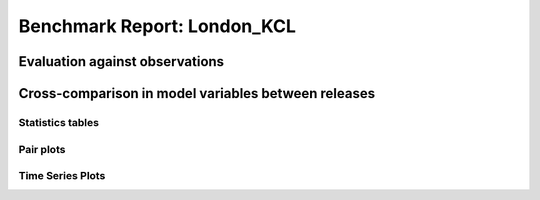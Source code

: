 
Benchmark Report: London_KCL
============================

Evaluation against observations
-------------------------------


.. image:: output_4_0.png
   :target: output_4_0.png
   :alt: png



.. image:: output_4_1.png
   :target: output_4_1.png
   :alt: png



.. image:: output_4_2.png
   :target: output_4_2.png
   :alt: png



.. image:: output_4_3.png
   :target: output_4_3.png
   :alt: png


Cross-comparison in model variables between releases
----------------------------------------------------

Statistics tables
^^^^^^^^^^^^^^^^^


.. raw:: html

   <div>
   <style scoped>
       .dataframe tbody tr th:only-of-type {
           vertical-align: middle;
       }

       .dataframe tbody tr th {
           vertical-align: top;
       }

       .dataframe thead th {
           text-align: right;
       }
   </style>
   <table border="1" class="dataframe">
     <thead>
       <tr style="text-align: right;">
         <th></th>
         <th></th>
         <th>max</th>
         <th>mean</th>
         <th>min</th>
         <th>std</th>
       </tr>
       <tr>
         <th>var</th>
         <th>cfg</th>
         <th></th>
         <th></th>
         <th></th>
         <th></th>
       </tr>
     </thead>
     <tbody>
       <tr>
         <th rowspan="4" valign="top">AddWater</th>
         <th>v2016a</th>
         <td>0.000000</td>
         <td>0.000000</td>
         <td>0.000000</td>
         <td>0.000000e+00</td>
       </tr>
       <tr>
         <th>v2018a</th>
         <td>0.000000</td>
         <td>0.000000</td>
         <td>0.000000</td>
         <td>0.000000e+00</td>
       </tr>
       <tr>
         <th>v2018b</th>
         <td>0.000000</td>
         <td>0.000000</td>
         <td>0.000000</td>
         <td>0.000000e+00</td>
       </tr>
       <tr>
         <th>v2018c</th>
         <td>0.000000</td>
         <td>0.000000</td>
         <td>0.000000</td>
         <td>0.000000e+00</td>
       </tr>
       <tr>
         <th rowspan="4" valign="top">Drainage</th>
         <th>v2016a</th>
         <td>8.501017</td>
         <td>0.054647</td>
         <td>0.000000</td>
         <td>3.316016e-01</td>
       </tr>
       <tr>
         <th>v2018a</th>
         <td>8.495348</td>
         <td>0.054460</td>
         <td>0.000000</td>
         <td>3.309421e-01</td>
       </tr>
       <tr>
         <th>v2018b</th>
         <td>8.507807</td>
         <td>0.054613</td>
         <td>0.000000</td>
         <td>3.317907e-01</td>
       </tr>
       <tr>
         <th>v2018c</th>
         <td>8.507812</td>
         <td>0.054635</td>
         <td>0.000000</td>
         <td>3.318016e-01</td>
       </tr>
       <tr>
         <th rowspan="4" valign="top">Evap</th>
         <th>v2016a</th>
         <td>0.310252</td>
         <td>0.042685</td>
         <td>0.003105</td>
         <td>3.671530e-02</td>
       </tr>
       <tr>
         <th>v2018a</th>
         <td>0.335107</td>
         <td>0.045826</td>
         <td>0.003033</td>
         <td>4.233232e-02</td>
       </tr>
       <tr>
         <th>v2018b</th>
         <td>0.293917</td>
         <td>0.037686</td>
         <td>0.003367</td>
         <td>3.060314e-02</td>
       </tr>
       <tr>
         <th>v2018c</th>
         <td>0.293910</td>
         <td>0.037648</td>
         <td>0.003367</td>
         <td>3.067651e-02</td>
       </tr>
       <tr>
         <th rowspan="4" valign="top">Fcld</th>
         <th>v2016a</th>
         <td>0.772020</td>
         <td>0.436974</td>
         <td>0.100150</td>
         <td>1.294624e-01</td>
       </tr>
       <tr>
         <th>v2018a</th>
         <td>0.772000</td>
         <td>0.436975</td>
         <td>0.100200</td>
         <td>1.294629e-01</td>
       </tr>
       <tr>
         <th>v2018b</th>
         <td>0.772000</td>
         <td>0.436975</td>
         <td>0.100200</td>
         <td>1.294629e-01</td>
       </tr>
       <tr>
         <th>v2018c</th>
         <td>0.772000</td>
         <td>0.436975</td>
         <td>0.100200</td>
         <td>1.294629e-01</td>
       </tr>
       <tr>
         <th rowspan="4" valign="top">FlowCh</th>
         <th>v2016a</th>
         <td>0.000000</td>
         <td>0.000000</td>
         <td>0.000000</td>
         <td>0.000000e+00</td>
       </tr>
       <tr>
         <th>v2018a</th>
         <td>0.000000</td>
         <td>0.000000</td>
         <td>0.000000</td>
         <td>0.000000e+00</td>
       </tr>
       <tr>
         <th>v2018b</th>
         <td>0.000000</td>
         <td>0.000000</td>
         <td>0.000000</td>
         <td>0.000000e+00</td>
       </tr>
       <tr>
         <th>v2018c</th>
         <td>0.000000</td>
         <td>0.000000</td>
         <td>0.000000</td>
         <td>0.000000e+00</td>
       </tr>
       <tr>
         <th rowspan="4" valign="top">Irr</th>
         <th>v2016a</th>
         <td>0.000000</td>
         <td>0.000000</td>
         <td>0.000000</td>
         <td>0.000000e+00</td>
       </tr>
       <tr>
         <th>v2018a</th>
         <td>0.000000</td>
         <td>0.000000</td>
         <td>0.000000</td>
         <td>0.000000e+00</td>
       </tr>
       <tr>
         <th>v2018b</th>
         <td>0.000000</td>
         <td>0.000000</td>
         <td>0.000000</td>
         <td>0.000000e+00</td>
       </tr>
       <tr>
         <th>v2018c</th>
         <td>0.000000</td>
         <td>0.000000</td>
         <td>0.000000</td>
         <td>0.000000e+00</td>
       </tr>
       <tr>
         <th rowspan="4" valign="top">Kdown</th>
         <th>v2016a</th>
         <td>892.077500</td>
         <td>118.373476</td>
         <td>0.000000</td>
         <td>1.902165e+02</td>
       </tr>
       <tr>
         <th>v2018a</th>
         <td>892.077500</td>
         <td>118.373477</td>
         <td>0.000000</td>
         <td>1.902165e+02</td>
       </tr>
       <tr>
         <th>v2018b</th>
         <td>892.077500</td>
         <td>118.373476</td>
         <td>0.000000</td>
         <td>1.902165e+02</td>
       </tr>
       <tr>
         <th>v2018c</th>
         <td>892.077500</td>
         <td>118.373476</td>
         <td>0.000000</td>
         <td>1.902165e+02</td>
       </tr>
       <tr>
         <th rowspan="4" valign="top">Kup</th>
         <th>v2016a</th>
         <td>100.358700</td>
         <td>13.261940</td>
         <td>0.000000</td>
         <td>2.134083e+01</td>
       </tr>
       <tr>
         <th>v2018a</th>
         <td>100.358700</td>
         <td>13.261944</td>
         <td>0.000000</td>
         <td>2.134084e+01</td>
       </tr>
       <tr>
         <th>v2018b</th>
         <td>100.358700</td>
         <td>13.249102</td>
         <td>0.000000</td>
         <td>2.129369e+01</td>
       </tr>
       <tr>
         <th>v2018c</th>
         <td>100.358700</td>
         <td>13.258728</td>
         <td>0.000000</td>
         <td>2.133559e+01</td>
       </tr>
       <tr>
         <th rowspan="4" valign="top">LAI</th>
         <th>v2016a</th>
         <td>0.287000</td>
         <td>0.190337</td>
         <td>0.068000</td>
         <td>9.912943e-02</td>
       </tr>
       <tr>
         <th>v2018a</th>
         <td>0.287000</td>
         <td>0.190341</td>
         <td>0.068000</td>
         <td>9.912761e-02</td>
       </tr>
       <tr>
         <th>v2018b</th>
         <td>0.287000</td>
         <td>0.212541</td>
         <td>0.068000</td>
         <td>9.978690e-02</td>
       </tr>
       <tr>
         <th>v2018c</th>
         <td>0.287000</td>
         <td>0.187527</td>
         <td>0.068000</td>
         <td>1.014369e-01</td>
       </tr>
       <tr>
         <th rowspan="4" valign="top">Ldown</th>
         <th>v2016a</th>
         <td>398.052200</td>
         <td>321.835410</td>
         <td>251.223800</td>
         <td>2.676671e+01</td>
       </tr>
       <tr>
         <th>v2018a</th>
         <td>398.047800</td>
         <td>321.835373</td>
         <td>251.235500</td>
         <td>2.676664e+01</td>
       </tr>
       <tr>
         <th>v2018b</th>
         <td>398.047800</td>
         <td>321.835373</td>
         <td>251.235500</td>
         <td>2.676664e+01</td>
       </tr>
       <tr>
         <th>v2018c</th>
         <td>398.047800</td>
         <td>321.835373</td>
         <td>251.235500</td>
         <td>2.676664e+01</td>
       </tr>
       <tr>
         <th rowspan="4" valign="top">Lup</th>
         <th>v2016a</th>
         <td>523.644100</td>
         <td>375.532610</td>
         <td>300.498800</td>
         <td>3.421646e+01</td>
       </tr>
       <tr>
         <th>v2018a</th>
         <td>523.644200</td>
         <td>375.532577</td>
         <td>300.498900</td>
         <td>3.421642e+01</td>
       </tr>
       <tr>
         <th>v2018b</th>
         <td>523.644200</td>
         <td>375.533605</td>
         <td>300.498900</td>
         <td>3.421906e+01</td>
       </tr>
       <tr>
         <th>v2018c</th>
         <td>523.644200</td>
         <td>375.532834</td>
         <td>300.498900</td>
         <td>3.421663e+01</td>
       </tr>
       <tr>
         <th rowspan="4" valign="top">NWtrState</th>
         <th>v2016a</th>
         <td>1.337728</td>
         <td>0.047748</td>
         <td>0.000000</td>
         <td>1.267080e-01</td>
       </tr>
       <tr>
         <th>v2018a</th>
         <td>1.337439</td>
         <td>0.047378</td>
         <td>0.000000</td>
         <td>1.265432e-01</td>
       </tr>
       <tr>
         <th>v2018b</th>
         <td>1.337725</td>
         <td>0.047136</td>
         <td>0.000000</td>
         <td>1.266797e-01</td>
       </tr>
       <tr>
         <th>v2018c</th>
         <td>1.337725</td>
         <td>0.047436</td>
         <td>0.000000</td>
         <td>1.266766e-01</td>
       </tr>
       <tr>
         <th rowspan="4" valign="top">QE</th>
         <th>v2016a</th>
         <td>213.629700</td>
         <td>29.374706</td>
         <td>2.153800</td>
         <td>2.521102e+01</td>
       </tr>
       <tr>
         <th>v2018a</th>
         <td>230.742500</td>
         <td>31.533535</td>
         <td>2.095500</td>
         <td>2.906486e+01</td>
       </tr>
       <tr>
         <th>v2018b</th>
         <td>202.380500</td>
         <td>25.939041</td>
         <td>2.325800</td>
         <td>2.101637e+01</td>
       </tr>
       <tr>
         <th>v2018c</th>
         <td>202.375700</td>
         <td>30.509128</td>
         <td>2.396100</td>
         <td>2.640402e+01</td>
       </tr>
       <tr>
         <th rowspan="4" valign="top">QElumps</th>
         <th>v2016a</th>
         <td>105.104000</td>
         <td>23.853942</td>
         <td>3.694600</td>
         <td>1.839369e+01</td>
       </tr>
       <tr>
         <th>v2018a</th>
         <td>98.390900</td>
         <td>23.853997</td>
         <td>3.710800</td>
         <td>1.755553e+01</td>
       </tr>
       <tr>
         <th>v2018b</th>
         <td>77.546900</td>
         <td>22.511059</td>
         <td>4.350200</td>
         <td>1.353965e+01</td>
       </tr>
       <tr>
         <th>v2018c</th>
         <td>77.546900</td>
         <td>22.185538</td>
         <td>4.350200</td>
         <td>1.405238e+01</td>
       </tr>
       <tr>
         <th rowspan="4" valign="top">QF</th>
         <th>v2016a</th>
         <td>154.770400</td>
         <td>85.445202</td>
         <td>31.148900</td>
         <td>3.280201e+01</td>
       </tr>
       <tr>
         <th>v2018a</th>
         <td>154.907900</td>
         <td>85.484806</td>
         <td>31.148900</td>
         <td>3.282163e+01</td>
       </tr>
       <tr>
         <th>v2018b</th>
         <td>154.907900</td>
         <td>85.431486</td>
         <td>31.148900</td>
         <td>3.281570e+01</td>
       </tr>
       <tr>
         <th>v2018c</th>
         <td>154.907900</td>
         <td>85.431486</td>
         <td>31.148900</td>
         <td>3.281570e+01</td>
       </tr>
       <tr>
         <th rowspan="4" valign="top">QH</th>
         <th>v2016a</th>
         <td>334.263400</td>
         <td>91.785094</td>
         <td>-34.801500</td>
         <td>6.800646e+01</td>
       </tr>
       <tr>
         <th>v2018a</th>
         <td>315.446000</td>
         <td>89.804430</td>
         <td>-34.451500</td>
         <td>6.041283e+01</td>
       </tr>
       <tr>
         <th>v2018b</th>
         <td>270.021000</td>
         <td>87.808441</td>
         <td>-32.534600</td>
         <td>5.305948e+01</td>
       </tr>
       <tr>
         <th>v2018c</th>
         <td>251.620500</td>
         <td>83.235395</td>
         <td>-32.585800</td>
         <td>4.701203e+01</td>
       </tr>
       <tr>
         <th rowspan="4" valign="top">QHlumps</th>
         <th>v2016a</th>
         <td>334.031500</td>
         <td>97.305857</td>
         <td>2.689400</td>
         <td>6.933853e+01</td>
       </tr>
       <tr>
         <th>v2018a</th>
         <td>314.312300</td>
         <td>97.483968</td>
         <td>3.147200</td>
         <td>6.562395e+01</td>
       </tr>
       <tr>
         <th>v2018b</th>
         <td>267.928700</td>
         <td>91.236424</td>
         <td>8.822600</td>
         <td>5.249015e+01</td>
       </tr>
       <tr>
         <th>v2018c</th>
         <td>258.161400</td>
         <td>91.558984</td>
         <td>8.822600</td>
         <td>5.195475e+01</td>
       </tr>
       <tr>
         <th rowspan="4" valign="top">QN</th>
         <th>v2016a</th>
         <td>655.850700</td>
         <td>51.414336</td>
         <td>-80.537200</td>
         <td>1.489004e+02</td>
       </tr>
       <tr>
         <th>v2018a</th>
         <td>655.850900</td>
         <td>51.414329</td>
         <td>-80.535800</td>
         <td>1.489004e+02</td>
       </tr>
       <tr>
         <th>v2018b</th>
         <td>655.850900</td>
         <td>51.426143</td>
         <td>-80.535800</td>
         <td>1.489432e+02</td>
       </tr>
       <tr>
         <th>v2018c</th>
         <td>655.850900</td>
         <td>51.417287</td>
         <td>-80.535800</td>
         <td>1.489052e+02</td>
       </tr>
       <tr>
         <th rowspan="4" valign="top">QS</th>
         <th>v2016a</th>
         <td>370.667800</td>
         <td>15.699738</td>
         <td>-83.242000</td>
         <td>8.804105e+01</td>
       </tr>
       <tr>
         <th>v2018a</th>
         <td>391.330400</td>
         <td>15.561169</td>
         <td>-108.807100</td>
         <td>9.283146e+01</td>
       </tr>
       <tr>
         <th>v2018b</th>
         <td>451.620700</td>
         <td>23.110146</td>
         <td>-89.349600</td>
         <td>1.065111e+02</td>
       </tr>
       <tr>
         <th>v2018c</th>
         <td>451.620700</td>
         <td>23.104251</td>
         <td>-89.349600</td>
         <td>1.064858e+02</td>
       </tr>
       <tr>
         <th rowspan="4" valign="top">RA</th>
         <th>v2016a</th>
         <td>142.355110</td>
         <td>57.421662</td>
         <td>23.166670</td>
         <td>1.060954e+01</td>
       </tr>
       <tr>
         <th>v2018a</th>
         <td>120.946100</td>
         <td>57.197239</td>
         <td>30.698500</td>
         <td>1.034590e+01</td>
       </tr>
       <tr>
         <th>v2018b</th>
         <td>97.686900</td>
         <td>57.012238</td>
         <td>33.281900</td>
         <td>9.102892e+00</td>
       </tr>
       <tr>
         <th>v2018c</th>
         <td>97.733000</td>
         <td>56.962344</td>
         <td>33.304700</td>
         <td>9.063438e+00</td>
       </tr>
       <tr>
         <th rowspan="4" valign="top">RO</th>
         <th>v2016a</th>
         <td>9.948716</td>
         <td>0.042922</td>
         <td>0.000000</td>
         <td>2.707721e-01</td>
       </tr>
       <tr>
         <th>v2018a</th>
         <td>9.943747</td>
         <td>0.042692</td>
         <td>0.000000</td>
         <td>2.701111e-01</td>
       </tr>
       <tr>
         <th>v2018b</th>
         <td>9.953915</td>
         <td>0.042812</td>
         <td>0.000000</td>
         <td>2.707463e-01</td>
       </tr>
       <tr>
         <th>v2018c</th>
         <td>9.953920</td>
         <td>0.042824</td>
         <td>0.000000</td>
         <td>2.707483e-01</td>
       </tr>
       <tr>
         <th rowspan="4" valign="top">ROImp</th>
         <th>v2016a</th>
         <td>0.000000</td>
         <td>0.000000</td>
         <td>0.000000</td>
         <td>0.000000e+00</td>
       </tr>
       <tr>
         <th>v2018a</th>
         <td>0.000000</td>
         <td>0.000000</td>
         <td>0.000000</td>
         <td>0.000000e+00</td>
       </tr>
       <tr>
         <th>v2018b</th>
         <td>0.000000</td>
         <td>0.000000</td>
         <td>0.000000</td>
         <td>0.000000e+00</td>
       </tr>
       <tr>
         <th>v2018c</th>
         <td>0.000000</td>
         <td>0.000000</td>
         <td>0.000000</td>
         <td>0.000000e+00</td>
       </tr>
       <tr>
         <th rowspan="4" valign="top">ROPipe</th>
         <th>v2016a</th>
         <td>9.948716</td>
         <td>0.042922</td>
         <td>0.000000</td>
         <td>2.707721e-01</td>
       </tr>
       <tr>
         <th>v2018a</th>
         <td>9.943747</td>
         <td>0.042692</td>
         <td>0.000000</td>
         <td>2.701111e-01</td>
       </tr>
       <tr>
         <th>v2018b</th>
         <td>9.953915</td>
         <td>0.042812</td>
         <td>0.000000</td>
         <td>2.707463e-01</td>
       </tr>
       <tr>
         <th>v2018c</th>
         <td>9.953920</td>
         <td>0.042824</td>
         <td>0.000000</td>
         <td>2.707483e-01</td>
       </tr>
       <tr>
         <th rowspan="4" valign="top">ROSoil</th>
         <th>v2016a</th>
         <td>0.000000</td>
         <td>0.000000</td>
         <td>0.000000</td>
         <td>0.000000e+00</td>
       </tr>
       <tr>
         <th>v2018a</th>
         <td>0.000000</td>
         <td>0.000000</td>
         <td>0.000000</td>
         <td>0.000000e+00</td>
       </tr>
       <tr>
         <th>v2018b</th>
         <td>0.000000</td>
         <td>0.000000</td>
         <td>0.000000</td>
         <td>0.000000e+00</td>
       </tr>
       <tr>
         <th>v2018c</th>
         <td>0.000000</td>
         <td>0.000000</td>
         <td>0.000000</td>
         <td>0.000000e+00</td>
       </tr>
       <tr>
         <th rowspan="4" valign="top">ROVeg</th>
         <th>v2016a</th>
         <td>0.000000</td>
         <td>0.000000</td>
         <td>0.000000</td>
         <td>0.000000e+00</td>
       </tr>
       <tr>
         <th>v2018a</th>
         <td>0.000000</td>
         <td>0.000000</td>
         <td>0.000000</td>
         <td>0.000000e+00</td>
       </tr>
       <tr>
         <th>v2018b</th>
         <td>0.000000</td>
         <td>0.000000</td>
         <td>0.000000</td>
         <td>0.000000e+00</td>
       </tr>
       <tr>
         <th>v2018c</th>
         <td>0.000000</td>
         <td>0.000000</td>
         <td>0.000000</td>
         <td>0.000000e+00</td>
       </tr>
       <tr>
         <th rowspan="4" valign="top">ROWater</th>
         <th>v2016a</th>
         <td>0.000000</td>
         <td>0.000000</td>
         <td>0.000000</td>
         <td>0.000000e+00</td>
       </tr>
       <tr>
         <th>v2018a</th>
         <td>0.000000</td>
         <td>0.000000</td>
         <td>0.000000</td>
         <td>0.000000e+00</td>
       </tr>
       <tr>
         <th>v2018b</th>
         <td>0.000000</td>
         <td>0.000000</td>
         <td>0.000000</td>
         <td>0.000000e+00</td>
       </tr>
       <tr>
         <th>v2018c</th>
         <td>0.000000</td>
         <td>0.000000</td>
         <td>0.000000</td>
         <td>0.000000e+00</td>
       </tr>
       <tr>
         <th rowspan="4" valign="top">RS</th>
         <th>v2016a</th>
         <td>9999.000000</td>
         <td>6922.510041</td>
         <td>645.299340</td>
         <td>3.741902e+03</td>
       </tr>
       <tr>
         <th>v2018a</th>
         <td>9999.000000</td>
         <td>6675.216993</td>
         <td>425.756300</td>
         <td>3.905376e+03</td>
       </tr>
       <tr>
         <th>v2018b</th>
         <td>23832.408800</td>
         <td>5633.822507</td>
         <td>-999.000000</td>
         <td>4.174295e+03</td>
       </tr>
       <tr>
         <th>v2018c</th>
         <td>23832.408800</td>
         <td>5783.865964</td>
         <td>-999.000000</td>
         <td>4.189185e+03</td>
       </tr>
       <tr>
         <th rowspan="4" valign="top">Rain</th>
         <th>v2016a</th>
         <td>13.400400</td>
         <td>0.062337</td>
         <td>0.000000</td>
         <td>3.825296e-01</td>
       </tr>
       <tr>
         <th>v2018a</th>
         <td>13.400000</td>
         <td>0.062329</td>
         <td>0.000000</td>
         <td>3.825227e-01</td>
       </tr>
       <tr>
         <th>v2018b</th>
         <td>13.400000</td>
         <td>0.062329</td>
         <td>0.000000</td>
         <td>3.825227e-01</td>
       </tr>
       <tr>
         <th>v2018c</th>
         <td>13.400000</td>
         <td>0.062329</td>
         <td>0.000000</td>
         <td>3.825227e-01</td>
       </tr>
       <tr>
         <th rowspan="4" valign="top">SMD</th>
         <th>v2016a</th>
         <td>33.498400</td>
         <td>30.601479</td>
         <td>27.767200</td>
         <td>1.769760e+00</td>
       </tr>
       <tr>
         <th>v2018a</th>
         <td>42.567000</td>
         <td>35.804590</td>
         <td>27.773000</td>
         <td>5.295724e+00</td>
       </tr>
       <tr>
         <th>v2018b</th>
         <td>41.310800</td>
         <td>34.869019</td>
         <td>27.772900</td>
         <td>4.905855e+00</td>
       </tr>
       <tr>
         <th>v2018c</th>
         <td>41.952800</td>
         <td>35.364326</td>
         <td>27.772900</td>
         <td>5.068711e+00</td>
       </tr>
       <tr>
         <th rowspan="4" valign="top">SMDBSoil</th>
         <th>v2016a</th>
         <td>82.028130</td>
         <td>34.270414</td>
         <td>0.000000</td>
         <td>2.427700e+01</td>
       </tr>
       <tr>
         <th>v2018a</th>
         <td>-999.000000</td>
         <td>-999.000000</td>
         <td>-999.000000</td>
         <td>0.000000e+00</td>
       </tr>
       <tr>
         <th>v2018b</th>
         <td>-999.000000</td>
         <td>-999.000000</td>
         <td>-999.000000</td>
         <td>0.000000e+00</td>
       </tr>
       <tr>
         <th>v2018c</th>
         <td>-999.000000</td>
         <td>-999.000000</td>
         <td>-999.000000</td>
         <td>0.000000e+00</td>
       </tr>
       <tr>
         <th rowspan="4" valign="top">SMDBldgs</th>
         <th>v2016a</th>
         <td>31.627450</td>
         <td>30.178673</td>
         <td>29.155930</td>
         <td>8.121096e-01</td>
       </tr>
       <tr>
         <th>v2018a</th>
         <td>39.510300</td>
         <td>33.935814</td>
         <td>29.259000</td>
         <td>3.907422e+00</td>
       </tr>
       <tr>
         <th>v2018b</th>
         <td>38.351900</td>
         <td>33.042742</td>
         <td>29.229800</td>
         <td>3.430699e+00</td>
       </tr>
       <tr>
         <th>v2018c</th>
         <td>38.872900</td>
         <td>33.547841</td>
         <td>29.235300</td>
         <td>3.653348e+00</td>
       </tr>
       <tr>
         <th rowspan="4" valign="top">SMDDecTr</th>
         <th>v2016a</th>
         <td>97.848430</td>
         <td>54.339331</td>
         <td>0.000790</td>
         <td>3.384426e+01</td>
       </tr>
       <tr>
         <th>v2018a</th>
         <td>112.894300</td>
         <td>70.158527</td>
         <td>0.000800</td>
         <td>4.099667e+01</td>
       </tr>
       <tr>
         <th>v2018b</th>
         <td>111.250800</td>
         <td>68.584245</td>
         <td>0.000800</td>
         <td>4.078016e+01</td>
       </tr>
       <tr>
         <th>v2018c</th>
         <td>111.524200</td>
         <td>69.029029</td>
         <td>0.000800</td>
         <td>4.102773e+01</td>
       </tr>
       <tr>
         <th rowspan="4" valign="top">SMDEveTr</th>
         <th>v2016a</th>
         <td>148.323750</td>
         <td>72.227953</td>
         <td>0.000000</td>
         <td>5.067079e+01</td>
       </tr>
       <tr>
         <th>v2018a</th>
         <td>-999.000000</td>
         <td>-999.000000</td>
         <td>-999.000000</td>
         <td>0.000000e+00</td>
       </tr>
       <tr>
         <th>v2018b</th>
         <td>-999.000000</td>
         <td>-999.000000</td>
         <td>-999.000000</td>
         <td>0.000000e+00</td>
       </tr>
       <tr>
         <th>v2018c</th>
         <td>-999.000000</td>
         <td>-999.000000</td>
         <td>-999.000000</td>
         <td>0.000000e+00</td>
       </tr>
       <tr>
         <th rowspan="4" valign="top">SMDGrass</th>
         <th>v2016a</th>
         <td>81.755140</td>
         <td>25.966599</td>
         <td>0.000580</td>
         <td>2.090386e+01</td>
       </tr>
       <tr>
         <th>v2018a</th>
         <td>109.016700</td>
         <td>64.931689</td>
         <td>0.000600</td>
         <td>4.060096e+01</td>
       </tr>
       <tr>
         <th>v2018b</th>
         <td>108.286700</td>
         <td>62.890950</td>
         <td>0.000600</td>
         <td>3.956138e+01</td>
       </tr>
       <tr>
         <th>v2018c</th>
         <td>108.291800</td>
         <td>63.377639</td>
         <td>0.000600</td>
         <td>4.030714e+01</td>
       </tr>
       <tr>
         <th rowspan="4" valign="top">SMDPaved</th>
         <th>v2016a</th>
         <td>31.584010</td>
         <td>30.194398</td>
         <td>29.221160</td>
         <td>7.781521e-01</td>
       </tr>
       <tr>
         <th>v2018a</th>
         <td>39.235800</td>
         <td>33.826087</td>
         <td>29.316600</td>
         <td>3.781975e+00</td>
       </tr>
       <tr>
         <th>v2018b</th>
         <td>38.103300</td>
         <td>32.959771</td>
         <td>29.289400</td>
         <td>3.315587e+00</td>
       </tr>
       <tr>
         <th>v2018c</th>
         <td>38.612800</td>
         <td>33.449373</td>
         <td>29.294700</td>
         <td>3.533553e+00</td>
       </tr>
       <tr>
         <th rowspan="4" valign="top">StBSoil</th>
         <th>v2016a</th>
         <td>1.183100</td>
         <td>0.039152</td>
         <td>0.000000</td>
         <td>1.049992e-01</td>
       </tr>
       <tr>
         <th>v2018a</th>
         <td>-999.000000</td>
         <td>-999.000000</td>
         <td>-999.000000</td>
         <td>0.000000e+00</td>
       </tr>
       <tr>
         <th>v2018b</th>
         <td>-999.000000</td>
         <td>-999.000000</td>
         <td>-999.000000</td>
         <td>0.000000e+00</td>
       </tr>
       <tr>
         <th>v2018c</th>
         <td>-999.000000</td>
         <td>-999.000000</td>
         <td>-999.000000</td>
         <td>0.000000e+00</td>
       </tr>
       <tr>
         <th rowspan="4" valign="top">StBldgs</th>
         <th>v2016a</th>
         <td>1.180900</td>
         <td>0.035671</td>
         <td>0.000000</td>
         <td>1.029730e-01</td>
       </tr>
       <tr>
         <th>v2018a</th>
         <td>1.180600</td>
         <td>0.035453</td>
         <td>0.000000</td>
         <td>1.028238e-01</td>
       </tr>
       <tr>
         <th>v2018b</th>
         <td>1.180900</td>
         <td>0.035321</td>
         <td>0.000000</td>
         <td>1.029412e-01</td>
       </tr>
       <tr>
         <th>v2018c</th>
         <td>1.180900</td>
         <td>0.035465</td>
         <td>0.000000</td>
         <td>1.029405e-01</td>
       </tr>
       <tr>
         <th rowspan="4" valign="top">StDecTr</th>
         <th>v2016a</th>
         <td>3.878200</td>
         <td>0.198543</td>
         <td>0.000000</td>
         <td>5.008067e-01</td>
       </tr>
       <tr>
         <th>v2018a</th>
         <td>3.877600</td>
         <td>0.197028</td>
         <td>0.000000</td>
         <td>5.003667e-01</td>
       </tr>
       <tr>
         <th>v2018b</th>
         <td>3.878200</td>
         <td>0.196143</td>
         <td>0.000000</td>
         <td>5.012037e-01</td>
       </tr>
       <tr>
         <th>v2018c</th>
         <td>3.878200</td>
         <td>0.197561</td>
         <td>0.000000</td>
         <td>5.010744e-01</td>
       </tr>
       <tr>
         <th rowspan="4" valign="top">StEveTr</th>
         <th>v2016a</th>
         <td>3.878200</td>
         <td>0.229512</td>
         <td>0.000000</td>
         <td>5.176880e-01</td>
       </tr>
       <tr>
         <th>v2018a</th>
         <td>-999.000000</td>
         <td>-999.000000</td>
         <td>-999.000000</td>
         <td>0.000000e+00</td>
       </tr>
       <tr>
         <th>v2018b</th>
         <td>-999.000000</td>
         <td>-999.000000</td>
         <td>-999.000000</td>
         <td>0.000000e+00</td>
       </tr>
       <tr>
         <th>v2018c</th>
         <td>-999.000000</td>
         <td>-999.000000</td>
         <td>-999.000000</td>
         <td>0.000000e+00</td>
       </tr>
       <tr>
         <th rowspan="4" valign="top">StGrass</th>
         <th>v2016a</th>
         <td>3.878200</td>
         <td>0.257050</td>
         <td>0.000000</td>
         <td>5.651123e-01</td>
       </tr>
       <tr>
         <th>v2018a</th>
         <td>3.877600</td>
         <td>0.253499</td>
         <td>0.000000</td>
         <td>5.646035e-01</td>
       </tr>
       <tr>
         <th>v2018b</th>
         <td>3.878200</td>
         <td>0.250702</td>
         <td>0.000000</td>
         <td>5.654052e-01</td>
       </tr>
       <tr>
         <th>v2018c</th>
         <td>3.878200</td>
         <td>0.254444</td>
         <td>0.000000</td>
         <td>5.652976e-01</td>
       </tr>
       <tr>
         <th rowspan="4" valign="top">StPaved</th>
         <th>v2016a</th>
         <td>1.180900</td>
         <td>0.036805</td>
         <td>0.000000</td>
         <td>1.057565e-01</td>
       </tr>
       <tr>
         <th>v2018a</th>
         <td>1.180600</td>
         <td>0.036577</td>
         <td>0.000000</td>
         <td>1.056009e-01</td>
       </tr>
       <tr>
         <th>v2018b</th>
         <td>1.180900</td>
         <td>0.036444</td>
         <td>0.000000</td>
         <td>1.057229e-01</td>
       </tr>
       <tr>
         <th>v2018c</th>
         <td>1.180900</td>
         <td>0.036591</td>
         <td>0.000000</td>
         <td>1.057216e-01</td>
       </tr>
       <tr>
         <th rowspan="4" valign="top">StWater</th>
         <th>v2016a</th>
         <td>20043.752300</td>
         <td>19300.466853</td>
         <td>18542.903100</td>
         <td>5.265765e+02</td>
       </tr>
       <tr>
         <th>v2018a</th>
         <td>20043.659300</td>
         <td>19225.285417</td>
         <td>18411.635700</td>
         <td>5.780549e+02</td>
       </tr>
       <tr>
         <th>v2018b</th>
         <td>20043.539700</td>
         <td>19481.258544</td>
         <td>18911.542400</td>
         <td>3.821302e+02</td>
       </tr>
       <tr>
         <th>v2018c</th>
         <td>20043.539700</td>
         <td>19481.669473</td>
         <td>18911.618400</td>
         <td>3.819484e+02</td>
       </tr>
       <tr>
         <th rowspan="4" valign="top">State</th>
         <th>v2016a</th>
         <td>2806.601460</td>
         <td>2702.106423</td>
         <td>2596.006440</td>
         <td>7.372088e+01</td>
       </tr>
       <tr>
         <th>v2018a</th>
         <td>2806.588400</td>
         <td>2691.580704</td>
         <td>2577.629000</td>
         <td>8.092794e+01</td>
       </tr>
       <tr>
         <th>v2018b</th>
         <td>2806.571100</td>
         <td>2727.416733</td>
         <td>2647.615900</td>
         <td>5.349899e+01</td>
       </tr>
       <tr>
         <th>v2018c</th>
         <td>2806.571100</td>
         <td>2727.474521</td>
         <td>2647.626600</td>
         <td>5.347319e+01</td>
       </tr>
       <tr>
         <th rowspan="4" valign="top">SurfCh</th>
         <th>v2016a</th>
         <td>3.001483</td>
         <td>-0.023222</td>
         <td>-0.939153</td>
         <td>1.144798e-01</td>
       </tr>
       <tr>
         <th>v2018a</th>
         <td>3.000315</td>
         <td>-0.025321</td>
         <td>-0.943773</td>
         <td>1.155611e-01</td>
       </tr>
       <tr>
         <th>v2018b</th>
         <td>3.002564</td>
         <td>-0.017334</td>
         <td>-0.938074</td>
         <td>1.120407e-01</td>
       </tr>
       <tr>
         <th>v2018c</th>
         <td>3.002564</td>
         <td>-0.017333</td>
         <td>-0.938062</td>
         <td>1.120175e-01</td>
       </tr>
       <tr>
         <th rowspan="4" valign="top">TotCh</th>
         <th>v2016a</th>
         <td>3.287986</td>
         <td>-0.023270</td>
         <td>-0.853990</td>
         <td>1.214327e-01</td>
       </tr>
       <tr>
         <th>v2018a</th>
         <td>3.286568</td>
         <td>-0.026189</td>
         <td>-0.859489</td>
         <td>1.234100e-01</td>
       </tr>
       <tr>
         <th>v2018b</th>
         <td>3.289362</td>
         <td>-0.018169</td>
         <td>-0.853020</td>
         <td>1.191937e-01</td>
       </tr>
       <tr>
         <th>v2018c</th>
         <td>3.289363</td>
         <td>-0.018144</td>
         <td>-0.853006</td>
         <td>1.192091e-01</td>
       </tr>
       <tr>
         <th rowspan="4" valign="top">Tsurf</th>
         <th>v2016a</th>
         <td>38.166300</td>
         <td>12.599074</td>
         <td>-2.680000</td>
         <td>6.540851e+00</td>
       </tr>
       <tr>
         <th>v2018a</th>
         <td>38.166300</td>
         <td>12.599068</td>
         <td>-2.680000</td>
         <td>6.540844e+00</td>
       </tr>
       <tr>
         <th>v2018b</th>
         <td>38.166300</td>
         <td>12.599238</td>
         <td>-2.680000</td>
         <td>6.541323e+00</td>
       </tr>
       <tr>
         <th>v2018c</th>
         <td>38.166300</td>
         <td>12.599116</td>
         <td>-2.680000</td>
         <td>6.540881e+00</td>
       </tr>
       <tr>
         <th rowspan="4" valign="top">UStar</th>
         <th>v2016a</th>
         <td>1.218640</td>
         <td>0.549906</td>
         <td>0.137260</td>
         <td>1.692605e-01</td>
       </tr>
       <tr>
         <th>v2018a</th>
         <td>1.215700</td>
         <td>0.550527</td>
         <td>0.150300</td>
         <td>1.686174e-01</td>
       </tr>
       <tr>
         <th>v2018b</th>
         <td>1.216400</td>
         <td>0.549637</td>
         <td>0.151000</td>
         <td>1.661380e-01</td>
       </tr>
       <tr>
         <th>v2018c</th>
         <td>1.217200</td>
         <td>0.549858</td>
         <td>0.151200</td>
         <td>1.661399e-01</td>
       </tr>
       <tr>
         <th rowspan="4" valign="top">WUDecTr</th>
         <th>v2016a</th>
         <td>0.000000</td>
         <td>0.000000</td>
         <td>0.000000</td>
         <td>0.000000e+00</td>
       </tr>
       <tr>
         <th>v2018a</th>
         <td>0.000000</td>
         <td>0.000000</td>
         <td>0.000000</td>
         <td>0.000000e+00</td>
       </tr>
       <tr>
         <th>v2018b</th>
         <td>0.000000</td>
         <td>0.000000</td>
         <td>0.000000</td>
         <td>0.000000e+00</td>
       </tr>
       <tr>
         <th>v2018c</th>
         <td>0.000000</td>
         <td>0.000000</td>
         <td>0.000000</td>
         <td>0.000000e+00</td>
       </tr>
       <tr>
         <th rowspan="4" valign="top">WUEveTr</th>
         <th>v2016a</th>
         <td>0.000000</td>
         <td>0.000000</td>
         <td>0.000000</td>
         <td>0.000000e+00</td>
       </tr>
       <tr>
         <th>v2018a</th>
         <td>0.000000</td>
         <td>0.000000</td>
         <td>0.000000</td>
         <td>0.000000e+00</td>
       </tr>
       <tr>
         <th>v2018b</th>
         <td>0.000000</td>
         <td>0.000000</td>
         <td>0.000000</td>
         <td>0.000000e+00</td>
       </tr>
       <tr>
         <th>v2018c</th>
         <td>0.000000</td>
         <td>0.000000</td>
         <td>0.000000</td>
         <td>0.000000e+00</td>
       </tr>
       <tr>
         <th rowspan="4" valign="top">WUGrass</th>
         <th>v2016a</th>
         <td>0.000000</td>
         <td>0.000000</td>
         <td>0.000000</td>
         <td>0.000000e+00</td>
       </tr>
       <tr>
         <th>v2018a</th>
         <td>0.000000</td>
         <td>0.000000</td>
         <td>0.000000</td>
         <td>0.000000e+00</td>
       </tr>
       <tr>
         <th>v2018b</th>
         <td>0.000000</td>
         <td>0.000000</td>
         <td>0.000000</td>
         <td>0.000000e+00</td>
       </tr>
       <tr>
         <th>v2018c</th>
         <td>0.000000</td>
         <td>0.000000</td>
         <td>0.000000</td>
         <td>0.000000e+00</td>
       </tr>
       <tr>
         <th rowspan="4" valign="top">WUInt</th>
         <th>v2016a</th>
         <td>0.000000</td>
         <td>0.000000</td>
         <td>0.000000</td>
         <td>0.000000e+00</td>
       </tr>
       <tr>
         <th>v2018a</th>
         <td>0.000000</td>
         <td>0.000000</td>
         <td>0.000000</td>
         <td>0.000000e+00</td>
       </tr>
       <tr>
         <th>v2018b</th>
         <td>0.000000</td>
         <td>0.000000</td>
         <td>0.000000</td>
         <td>0.000000e+00</td>
       </tr>
       <tr>
         <th>v2018c</th>
         <td>0.000000</td>
         <td>0.000000</td>
         <td>0.000000</td>
         <td>0.000000e+00</td>
       </tr>
       <tr>
         <th rowspan="4" valign="top">z0m</th>
         <th>v2016a</th>
         <td>1.900000</td>
         <td>1.900000</td>
         <td>1.900000</td>
         <td>2.220573e-16</td>
       </tr>
       <tr>
         <th>v2018a</th>
         <td>1.900000</td>
         <td>1.900000</td>
         <td>1.900000</td>
         <td>2.220573e-16</td>
       </tr>
       <tr>
         <th>v2018b</th>
         <td>1.900000</td>
         <td>1.900000</td>
         <td>1.900000</td>
         <td>2.220573e-16</td>
       </tr>
       <tr>
         <th>v2018c</th>
         <td>1.900000</td>
         <td>1.900000</td>
         <td>1.900000</td>
         <td>2.220573e-16</td>
       </tr>
       <tr>
         <th rowspan="4" valign="top">zdm</th>
         <th>v2016a</th>
         <td>14.200000</td>
         <td>14.200000</td>
         <td>14.200000</td>
         <td>1.776458e-15</td>
       </tr>
       <tr>
         <th>v2018a</th>
         <td>14.200000</td>
         <td>14.200000</td>
         <td>14.200000</td>
         <td>1.776458e-15</td>
       </tr>
       <tr>
         <th>v2018b</th>
         <td>14.200000</td>
         <td>14.200000</td>
         <td>14.200000</td>
         <td>1.776458e-15</td>
       </tr>
       <tr>
         <th>v2018c</th>
         <td>14.200000</td>
         <td>14.200000</td>
         <td>14.200000</td>
         <td>1.776458e-15</td>
       </tr>
     </tbody>
   </table>
   </div>



.. raw:: html

   <div>
   <style scoped>
       .dataframe tbody tr th:only-of-type {
           vertical-align: middle;
       }

       .dataframe tbody tr th {
           vertical-align: top;
       }

       .dataframe thead th {
           text-align: right;
       }
   </style>
   <table border="1" class="dataframe">
     <thead>
       <tr style="text-align: right;">
         <th></th>
         <th></th>
         <th>25%</th>
         <th>50%</th>
         <th>75%</th>
       </tr>
       <tr>
         <th>var</th>
         <th>cfg</th>
         <th></th>
         <th></th>
         <th></th>
       </tr>
     </thead>
     <tbody>
       <tr>
         <th rowspan="4" valign="top">AddWater</th>
         <th>v2016a</th>
         <td>0.000000</td>
         <td>0.000000</td>
         <td>0.000000</td>
       </tr>
       <tr>
         <th>v2018a</th>
         <td>0.000000</td>
         <td>0.000000</td>
         <td>0.000000</td>
       </tr>
       <tr>
         <th>v2018b</th>
         <td>0.000000</td>
         <td>0.000000</td>
         <td>0.000000</td>
       </tr>
       <tr>
         <th>v2018c</th>
         <td>0.000000</td>
         <td>0.000000</td>
         <td>0.000000</td>
       </tr>
       <tr>
         <th rowspan="4" valign="top">Drainage</th>
         <th>v2016a</th>
         <td>0.000000</td>
         <td>0.000000</td>
         <td>0.000400</td>
       </tr>
       <tr>
         <th>v2018a</th>
         <td>0.000000</td>
         <td>0.000000</td>
         <td>0.000371</td>
       </tr>
       <tr>
         <th>v2018b</th>
         <td>0.000000</td>
         <td>0.000000</td>
         <td>0.000339</td>
       </tr>
       <tr>
         <th>v2018c</th>
         <td>0.000000</td>
         <td>0.000000</td>
         <td>0.000374</td>
       </tr>
       <tr>
         <th rowspan="4" valign="top">Evap</th>
         <th>v2016a</th>
         <td>0.017340</td>
         <td>0.028021</td>
         <td>0.058804</td>
       </tr>
       <tr>
         <th>v2018a</th>
         <td>0.017655</td>
         <td>0.028701</td>
         <td>0.061153</td>
       </tr>
       <tr>
         <th>v2018b</th>
         <td>0.017621</td>
         <td>0.027370</td>
         <td>0.049134</td>
       </tr>
       <tr>
         <th>v2018c</th>
         <td>0.017614</td>
         <td>0.027231</td>
         <td>0.048839</td>
       </tr>
       <tr>
         <th rowspan="4" valign="top">Fcld</th>
         <th>v2016a</th>
         <td>0.342230</td>
         <td>0.439430</td>
         <td>0.535360</td>
       </tr>
       <tr>
         <th>v2018a</th>
         <td>0.342200</td>
         <td>0.439450</td>
         <td>0.535325</td>
       </tr>
       <tr>
         <th>v2018b</th>
         <td>0.342200</td>
         <td>0.439450</td>
         <td>0.535325</td>
       </tr>
       <tr>
         <th>v2018c</th>
         <td>0.342200</td>
         <td>0.439450</td>
         <td>0.535325</td>
       </tr>
       <tr>
         <th rowspan="4" valign="top">FlowCh</th>
         <th>v2016a</th>
         <td>0.000000</td>
         <td>0.000000</td>
         <td>0.000000</td>
       </tr>
       <tr>
         <th>v2018a</th>
         <td>0.000000</td>
         <td>0.000000</td>
         <td>0.000000</td>
       </tr>
       <tr>
         <th>v2018b</th>
         <td>0.000000</td>
         <td>0.000000</td>
         <td>0.000000</td>
       </tr>
       <tr>
         <th>v2018c</th>
         <td>0.000000</td>
         <td>0.000000</td>
         <td>0.000000</td>
       </tr>
       <tr>
         <th rowspan="4" valign="top">Irr</th>
         <th>v2016a</th>
         <td>0.000000</td>
         <td>0.000000</td>
         <td>0.000000</td>
       </tr>
       <tr>
         <th>v2018a</th>
         <td>0.000000</td>
         <td>0.000000</td>
         <td>0.000000</td>
       </tr>
       <tr>
         <th>v2018b</th>
         <td>0.000000</td>
         <td>0.000000</td>
         <td>0.000000</td>
       </tr>
       <tr>
         <th>v2018c</th>
         <td>0.000000</td>
         <td>0.000000</td>
         <td>0.000000</td>
       </tr>
       <tr>
         <th rowspan="4" valign="top">Kdown</th>
         <th>v2016a</th>
         <td>0.000000</td>
         <td>9.045850</td>
         <td>160.938550</td>
       </tr>
       <tr>
         <th>v2018a</th>
         <td>0.000000</td>
         <td>9.045650</td>
         <td>160.939325</td>
       </tr>
       <tr>
         <th>v2018b</th>
         <td>0.000000</td>
         <td>9.045650</td>
         <td>160.939400</td>
       </tr>
       <tr>
         <th>v2018c</th>
         <td>0.000000</td>
         <td>9.045650</td>
         <td>160.939400</td>
       </tr>
       <tr>
         <th rowspan="4" valign="top">Kup</th>
         <th>v2016a</th>
         <td>0.000000</td>
         <td>1.016550</td>
         <td>18.010725</td>
       </tr>
       <tr>
         <th>v2018a</th>
         <td>0.000000</td>
         <td>1.016500</td>
         <td>18.010600</td>
       </tr>
       <tr>
         <th>v2018b</th>
         <td>0.000000</td>
         <td>1.013150</td>
         <td>18.022575</td>
       </tr>
       <tr>
         <th>v2018c</th>
         <td>0.000000</td>
         <td>1.015950</td>
         <td>18.010600</td>
       </tr>
       <tr>
         <th rowspan="4" valign="top">LAI</th>
         <th>v2016a</th>
         <td>0.078100</td>
         <td>0.237900</td>
         <td>0.287000</td>
       </tr>
       <tr>
         <th>v2018a</th>
         <td>0.078100</td>
         <td>0.237900</td>
         <td>0.287000</td>
       </tr>
       <tr>
         <th>v2018b</th>
         <td>0.069600</td>
         <td>0.287000</td>
         <td>0.287000</td>
       </tr>
       <tr>
         <th>v2018c</th>
         <td>0.068000</td>
         <td>0.231800</td>
         <td>0.287000</td>
       </tr>
       <tr>
         <th rowspan="4" valign="top">Ldown</th>
         <th>v2016a</th>
         <td>302.951800</td>
         <td>323.686850</td>
         <td>341.179625</td>
       </tr>
       <tr>
         <th>v2018a</th>
         <td>302.949200</td>
         <td>323.687300</td>
         <td>341.189700</td>
       </tr>
       <tr>
         <th>v2018b</th>
         <td>302.949200</td>
         <td>323.687300</td>
         <td>341.189700</td>
       </tr>
       <tr>
         <th>v2018c</th>
         <td>302.949200</td>
         <td>323.687300</td>
         <td>341.189700</td>
       </tr>
       <tr>
         <th rowspan="4" valign="top">Lup</th>
         <th>v2016a</th>
         <td>350.788250</td>
         <td>372.494850</td>
         <td>395.450050</td>
       </tr>
       <tr>
         <th>v2018a</th>
         <td>350.788375</td>
         <td>372.495850</td>
         <td>395.451225</td>
       </tr>
       <tr>
         <th>v2018b</th>
         <td>350.782975</td>
         <td>372.488050</td>
         <td>395.458500</td>
       </tr>
       <tr>
         <th>v2018c</th>
         <td>350.788375</td>
         <td>372.495850</td>
         <td>395.451225</td>
       </tr>
       <tr>
         <th rowspan="4" valign="top">NWtrState</th>
         <th>v2016a</th>
         <td>0.000000</td>
         <td>0.000000</td>
         <td>0.019938</td>
       </tr>
       <tr>
         <th>v2018a</th>
         <td>0.000000</td>
         <td>0.000000</td>
         <td>0.018276</td>
       </tr>
       <tr>
         <th>v2018b</th>
         <td>0.000000</td>
         <td>0.000000</td>
         <td>0.016774</td>
       </tr>
       <tr>
         <th>v2018c</th>
         <td>0.000000</td>
         <td>0.000000</td>
         <td>0.018521</td>
       </tr>
       <tr>
         <th rowspan="4" valign="top">QE</th>
         <th>v2016a</th>
         <td>11.967900</td>
         <td>19.302350</td>
         <td>40.456525</td>
       </tr>
       <tr>
         <th>v2018a</th>
         <td>12.185125</td>
         <td>19.760700</td>
         <td>42.129925</td>
       </tr>
       <tr>
         <th>v2018b</th>
         <td>12.156875</td>
         <td>18.858800</td>
         <td>33.811075</td>
       </tr>
       <tr>
         <th>v2018c</th>
         <td>12.746200</td>
         <td>19.942150</td>
         <td>40.480200</td>
       </tr>
       <tr>
         <th rowspan="4" valign="top">QElumps</th>
         <th>v2016a</th>
         <td>11.856725</td>
         <td>16.880800</td>
         <td>31.256400</td>
       </tr>
       <tr>
         <th>v2018a</th>
         <td>12.264825</td>
         <td>17.153500</td>
         <td>32.031375</td>
       </tr>
       <tr>
         <th>v2018b</th>
         <td>13.522875</td>
         <td>18.664350</td>
         <td>29.903425</td>
       </tr>
       <tr>
         <th>v2018c</th>
         <td>13.085925</td>
         <td>17.407650</td>
         <td>29.244650</td>
       </tr>
       <tr>
         <th rowspan="4" valign="top">QF</th>
         <th>v2016a</th>
         <td>53.607250</td>
         <td>88.301400</td>
         <td>113.596700</td>
       </tr>
       <tr>
         <th>v2018a</th>
         <td>53.628375</td>
         <td>88.349100</td>
         <td>113.642700</td>
       </tr>
       <tr>
         <th>v2018b</th>
         <td>53.553425</td>
         <td>88.317500</td>
         <td>113.589450</td>
       </tr>
       <tr>
         <th>v2018c</th>
         <td>53.553425</td>
         <td>88.317500</td>
         <td>113.589450</td>
       </tr>
       <tr>
         <th rowspan="4" valign="top">QH</th>
         <th>v2016a</th>
         <td>42.895350</td>
         <td>70.976500</td>
         <td>126.647650</td>
       </tr>
       <tr>
         <th>v2018a</th>
         <td>44.532400</td>
         <td>75.136950</td>
         <td>126.791100</td>
       </tr>
       <tr>
         <th>v2018b</th>
         <td>49.809750</td>
         <td>75.402350</td>
         <td>116.032875</td>
       </tr>
       <tr>
         <th>v2018c</th>
         <td>49.285975</td>
         <td>74.085300</td>
         <td>111.533550</td>
       </tr>
       <tr>
         <th rowspan="4" valign="top">QHlumps</th>
         <th>v2016a</th>
         <td>44.851800</td>
         <td>77.340650</td>
         <td>132.511675</td>
       </tr>
       <tr>
         <th>v2018a</th>
         <td>46.097825</td>
         <td>82.559450</td>
         <td>133.823750</td>
       </tr>
       <tr>
         <th>v2018b</th>
         <td>50.659975</td>
         <td>79.547850</td>
         <td>119.978275</td>
       </tr>
       <tr>
         <th>v2018c</th>
         <td>51.229225</td>
         <td>80.421650</td>
         <td>120.483200</td>
       </tr>
       <tr>
         <th rowspan="4" valign="top">QN</th>
         <th>v2016a</th>
         <td>-40.481475</td>
         <td>-25.636350</td>
         <td>85.155250</td>
       </tr>
       <tr>
         <th>v2018a</th>
         <td>-40.482525</td>
         <td>-25.636150</td>
         <td>85.157375</td>
       </tr>
       <tr>
         <th>v2018b</th>
         <td>-40.481775</td>
         <td>-25.634800</td>
         <td>85.147925</td>
       </tr>
       <tr>
         <th>v2018c</th>
         <td>-40.481775</td>
         <td>-25.634800</td>
         <td>85.157375</td>
       </tr>
       <tr>
         <th rowspan="4" valign="top">QS</th>
         <th>v2016a</th>
         <td>-47.895475</td>
         <td>-14.371600</td>
         <td>38.282625</td>
       </tr>
       <tr>
         <th>v2018a</th>
         <td>-48.922725</td>
         <td>-15.238250</td>
         <td>38.399400</td>
       </tr>
       <tr>
         <th>v2018b</th>
         <td>-51.059250</td>
         <td>-17.754050</td>
         <td>50.109925</td>
       </tr>
       <tr>
         <th>v2018c</th>
         <td>-51.059250</td>
         <td>-17.754050</td>
         <td>50.111050</td>
       </tr>
       <tr>
         <th rowspan="4" valign="top">RA</th>
         <th>v2016a</th>
         <td>49.665945</td>
         <td>55.972220</td>
         <td>63.768760</td>
       </tr>
       <tr>
         <th>v2018a</th>
         <td>49.721600</td>
         <td>55.683800</td>
         <td>63.321650</td>
       </tr>
       <tr>
         <th>v2018b</th>
         <td>50.592300</td>
         <td>55.988100</td>
         <td>62.632925</td>
       </tr>
       <tr>
         <th>v2018c</th>
         <td>50.576675</td>
         <td>55.925450</td>
         <td>62.583750</td>
       </tr>
       <tr>
         <th rowspan="4" valign="top">RO</th>
         <th>v2016a</th>
         <td>0.000000</td>
         <td>0.000000</td>
         <td>0.000000</td>
       </tr>
       <tr>
         <th>v2018a</th>
         <td>0.000000</td>
         <td>0.000000</td>
         <td>0.000000</td>
       </tr>
       <tr>
         <th>v2018b</th>
         <td>0.000000</td>
         <td>0.000000</td>
         <td>0.000000</td>
       </tr>
       <tr>
         <th>v2018c</th>
         <td>0.000000</td>
         <td>0.000000</td>
         <td>0.000000</td>
       </tr>
       <tr>
         <th rowspan="4" valign="top">ROImp</th>
         <th>v2016a</th>
         <td>0.000000</td>
         <td>0.000000</td>
         <td>0.000000</td>
       </tr>
       <tr>
         <th>v2018a</th>
         <td>0.000000</td>
         <td>0.000000</td>
         <td>0.000000</td>
       </tr>
       <tr>
         <th>v2018b</th>
         <td>0.000000</td>
         <td>0.000000</td>
         <td>0.000000</td>
       </tr>
       <tr>
         <th>v2018c</th>
         <td>0.000000</td>
         <td>0.000000</td>
         <td>0.000000</td>
       </tr>
       <tr>
         <th rowspan="4" valign="top">ROPipe</th>
         <th>v2016a</th>
         <td>0.000000</td>
         <td>0.000000</td>
         <td>0.000000</td>
       </tr>
       <tr>
         <th>v2018a</th>
         <td>0.000000</td>
         <td>0.000000</td>
         <td>0.000000</td>
       </tr>
       <tr>
         <th>v2018b</th>
         <td>0.000000</td>
         <td>0.000000</td>
         <td>0.000000</td>
       </tr>
       <tr>
         <th>v2018c</th>
         <td>0.000000</td>
         <td>0.000000</td>
         <td>0.000000</td>
       </tr>
       <tr>
         <th rowspan="4" valign="top">ROSoil</th>
         <th>v2016a</th>
         <td>0.000000</td>
         <td>0.000000</td>
         <td>0.000000</td>
       </tr>
       <tr>
         <th>v2018a</th>
         <td>0.000000</td>
         <td>0.000000</td>
         <td>0.000000</td>
       </tr>
       <tr>
         <th>v2018b</th>
         <td>0.000000</td>
         <td>0.000000</td>
         <td>0.000000</td>
       </tr>
       <tr>
         <th>v2018c</th>
         <td>0.000000</td>
         <td>0.000000</td>
         <td>0.000000</td>
       </tr>
       <tr>
         <th rowspan="4" valign="top">ROVeg</th>
         <th>v2016a</th>
         <td>0.000000</td>
         <td>0.000000</td>
         <td>0.000000</td>
       </tr>
       <tr>
         <th>v2018a</th>
         <td>0.000000</td>
         <td>0.000000</td>
         <td>0.000000</td>
       </tr>
       <tr>
         <th>v2018b</th>
         <td>0.000000</td>
         <td>0.000000</td>
         <td>0.000000</td>
       </tr>
       <tr>
         <th>v2018c</th>
         <td>0.000000</td>
         <td>0.000000</td>
         <td>0.000000</td>
       </tr>
       <tr>
         <th rowspan="4" valign="top">ROWater</th>
         <th>v2016a</th>
         <td>0.000000</td>
         <td>0.000000</td>
         <td>0.000000</td>
       </tr>
       <tr>
         <th>v2018a</th>
         <td>0.000000</td>
         <td>0.000000</td>
         <td>0.000000</td>
       </tr>
       <tr>
         <th>v2018b</th>
         <td>0.000000</td>
         <td>0.000000</td>
         <td>0.000000</td>
       </tr>
       <tr>
         <th>v2018c</th>
         <td>0.000000</td>
         <td>0.000000</td>
         <td>0.000000</td>
       </tr>
       <tr>
         <th rowspan="4" valign="top">RS</th>
         <th>v2016a</th>
         <td>2482.968860</td>
         <td>9999.000000</td>
         <td>9999.000000</td>
       </tr>
       <tr>
         <th>v2018a</th>
         <td>2085.016000</td>
         <td>9999.000000</td>
         <td>9999.000000</td>
       </tr>
       <tr>
         <th>v2018b</th>
         <td>1477.089275</td>
         <td>4500.499900</td>
         <td>9999.999900</td>
       </tr>
       <tr>
         <th>v2018c</th>
         <td>1641.357725</td>
         <td>4556.259000</td>
         <td>9999.999900</td>
       </tr>
       <tr>
         <th rowspan="4" valign="top">Rain</th>
         <th>v2016a</th>
         <td>0.000000</td>
         <td>0.000000</td>
         <td>0.000000</td>
       </tr>
       <tr>
         <th>v2018a</th>
         <td>0.000000</td>
         <td>0.000000</td>
         <td>0.000000</td>
       </tr>
       <tr>
         <th>v2018b</th>
         <td>0.000000</td>
         <td>0.000000</td>
         <td>0.000000</td>
       </tr>
       <tr>
         <th>v2018c</th>
         <td>0.000000</td>
         <td>0.000000</td>
         <td>0.000000</td>
       </tr>
       <tr>
         <th rowspan="4" valign="top">SMD</th>
         <th>v2016a</th>
         <td>28.369275</td>
         <td>31.141100</td>
         <td>31.953800</td>
       </tr>
       <tr>
         <th>v2018a</th>
         <td>29.250425</td>
         <td>37.387400</td>
         <td>40.330775</td>
       </tr>
       <tr>
         <th>v2018b</th>
         <td>28.767700</td>
         <td>36.019750</td>
         <td>39.208125</td>
       </tr>
       <tr>
         <th>v2018c</th>
         <td>28.910250</td>
         <td>36.831550</td>
         <td>39.646025</td>
       </tr>
       <tr>
         <th rowspan="4" valign="top">SMDBSoil</th>
         <th>v2016a</th>
         <td>4.957980</td>
         <td>41.358885</td>
         <td>51.121128</td>
       </tr>
       <tr>
         <th>v2018a</th>
         <td>-999.000000</td>
         <td>-999.000000</td>
         <td>-999.000000</td>
       </tr>
       <tr>
         <th>v2018b</th>
         <td>-999.000000</td>
         <td>-999.000000</td>
         <td>-999.000000</td>
       </tr>
       <tr>
         <th>v2018c</th>
         <td>-999.000000</td>
         <td>-999.000000</td>
         <td>-999.000000</td>
       </tr>
       <tr>
         <th rowspan="4" valign="top">SMDBldgs</th>
         <th>v2016a</th>
         <td>29.486827</td>
         <td>29.968685</td>
         <td>30.758350</td>
       </tr>
       <tr>
         <th>v2018a</th>
         <td>29.766825</td>
         <td>33.640650</td>
         <td>37.797150</td>
       </tr>
       <tr>
         <th>v2018b</th>
         <td>29.670275</td>
         <td>32.225800</td>
         <td>36.374375</td>
       </tr>
       <tr>
         <th>v2018c</th>
         <td>29.740625</td>
         <td>33.107850</td>
         <td>37.124225</td>
       </tr>
       <tr>
         <th rowspan="4" valign="top">SMDDecTr</th>
         <th>v2016a</th>
         <td>14.277743</td>
         <td>71.951785</td>
         <td>81.345782</td>
       </tr>
       <tr>
         <th>v2018a</th>
         <td>28.899125</td>
         <td>93.454650</td>
         <td>103.753650</td>
       </tr>
       <tr>
         <th>v2018b</th>
         <td>21.236475</td>
         <td>88.696750</td>
         <td>102.123125</td>
       </tr>
       <tr>
         <th>v2018c</th>
         <td>23.259700</td>
         <td>90.945600</td>
         <td>103.152325</td>
       </tr>
       <tr>
         <th rowspan="4" valign="top">SMDEveTr</th>
         <th>v2016a</th>
         <td>10.549107</td>
         <td>82.485465</td>
         <td>110.040613</td>
       </tr>
       <tr>
         <th>v2018a</th>
         <td>-999.000000</td>
         <td>-999.000000</td>
         <td>-999.000000</td>
       </tr>
       <tr>
         <th>v2018b</th>
         <td>-999.000000</td>
         <td>-999.000000</td>
         <td>-999.000000</td>
       </tr>
       <tr>
         <th>v2018c</th>
         <td>-999.000000</td>
         <td>-999.000000</td>
         <td>-999.000000</td>
       </tr>
       <tr>
         <th rowspan="4" valign="top">SMDGrass</th>
         <th>v2016a</th>
         <td>4.375165</td>
         <td>25.972940</td>
         <td>39.989887</td>
       </tr>
       <tr>
         <th>v2018a</th>
         <td>19.810325</td>
         <td>81.667650</td>
         <td>99.654925</td>
       </tr>
       <tr>
         <th>v2018b</th>
         <td>15.974225</td>
         <td>79.453050</td>
         <td>97.316625</td>
       </tr>
       <tr>
         <th>v2018c</th>
         <td>17.380875</td>
         <td>78.267700</td>
         <td>98.000075</td>
       </tr>
       <tr>
         <th rowspan="4" valign="top">SMDPaved</th>
         <th>v2016a</th>
         <td>29.532040</td>
         <td>29.981295</td>
         <td>30.750503</td>
       </tr>
       <tr>
         <th>v2018a</th>
         <td>29.787525</td>
         <td>33.526350</td>
         <td>37.560125</td>
       </tr>
       <tr>
         <th>v2018b</th>
         <td>29.698900</td>
         <td>32.161100</td>
         <td>36.174550</td>
       </tr>
       <tr>
         <th>v2018c</th>
         <td>29.763225</td>
         <td>33.012100</td>
         <td>36.904625</td>
       </tr>
       <tr>
         <th rowspan="4" valign="top">StBSoil</th>
         <th>v2016a</th>
         <td>0.000000</td>
         <td>0.000000</td>
         <td>0.018125</td>
       </tr>
       <tr>
         <th>v2018a</th>
         <td>-999.000000</td>
         <td>-999.000000</td>
         <td>-999.000000</td>
       </tr>
       <tr>
         <th>v2018b</th>
         <td>-999.000000</td>
         <td>-999.000000</td>
         <td>-999.000000</td>
       </tr>
       <tr>
         <th>v2018c</th>
         <td>-999.000000</td>
         <td>-999.000000</td>
         <td>-999.000000</td>
       </tr>
       <tr>
         <th rowspan="4" valign="top">StBldgs</th>
         <th>v2016a</th>
         <td>0.000000</td>
         <td>0.000000</td>
         <td>0.004525</td>
       </tr>
       <tr>
         <th>v2018a</th>
         <td>0.000000</td>
         <td>0.000000</td>
         <td>0.003100</td>
       </tr>
       <tr>
         <th>v2018b</th>
         <td>0.000000</td>
         <td>0.000000</td>
         <td>0.001600</td>
       </tr>
       <tr>
         <th>v2018c</th>
         <td>0.000000</td>
         <td>0.000000</td>
         <td>0.003225</td>
       </tr>
       <tr>
         <th rowspan="4" valign="top">StDecTr</th>
         <th>v2016a</th>
         <td>0.000000</td>
         <td>0.000000</td>
         <td>0.098650</td>
       </tr>
       <tr>
         <th>v2018a</th>
         <td>0.000000</td>
         <td>0.000000</td>
         <td>0.089875</td>
       </tr>
       <tr>
         <th>v2018b</th>
         <td>0.000000</td>
         <td>0.000000</td>
         <td>0.082550</td>
       </tr>
       <tr>
         <th>v2018c</th>
         <td>0.000000</td>
         <td>0.000000</td>
         <td>0.094525</td>
       </tr>
       <tr>
         <th rowspan="4" valign="top">StEveTr</th>
         <th>v2016a</th>
         <td>0.000000</td>
         <td>0.000000</td>
         <td>0.176250</td>
       </tr>
       <tr>
         <th>v2018a</th>
         <td>-999.000000</td>
         <td>-999.000000</td>
         <td>-999.000000</td>
       </tr>
       <tr>
         <th>v2018b</th>
         <td>-999.000000</td>
         <td>-999.000000</td>
         <td>-999.000000</td>
       </tr>
       <tr>
         <th>v2018c</th>
         <td>-999.000000</td>
         <td>-999.000000</td>
         <td>-999.000000</td>
       </tr>
       <tr>
         <th rowspan="4" valign="top">StGrass</th>
         <th>v2016a</th>
         <td>0.000000</td>
         <td>0.000000</td>
         <td>0.202350</td>
       </tr>
       <tr>
         <th>v2018a</th>
         <td>0.000000</td>
         <td>0.000000</td>
         <td>0.193625</td>
       </tr>
       <tr>
         <th>v2018b</th>
         <td>0.000000</td>
         <td>0.000000</td>
         <td>0.181500</td>
       </tr>
       <tr>
         <th>v2018c</th>
         <td>0.000000</td>
         <td>0.000000</td>
         <td>0.194425</td>
       </tr>
       <tr>
         <th rowspan="4" valign="top">StPaved</th>
         <th>v2016a</th>
         <td>0.000000</td>
         <td>0.000000</td>
         <td>0.005300</td>
       </tr>
       <tr>
         <th>v2018a</th>
         <td>0.000000</td>
         <td>0.000000</td>
         <td>0.003925</td>
       </tr>
       <tr>
         <th>v2018b</th>
         <td>0.000000</td>
         <td>0.000000</td>
         <td>0.002325</td>
       </tr>
       <tr>
         <th>v2018c</th>
         <td>0.000000</td>
         <td>0.000000</td>
         <td>0.003900</td>
       </tr>
       <tr>
         <th rowspan="4" valign="top">StWater</th>
         <th>v2016a</th>
         <td>18788.365525</td>
         <td>19280.239800</td>
         <td>19881.423475</td>
       </tr>
       <tr>
         <th>v2018a</th>
         <td>18654.852825</td>
         <td>19189.427300</td>
         <td>19872.373900</td>
       </tr>
       <tr>
         <th>v2018b</th>
         <td>19128.868400</td>
         <td>19461.531150</td>
         <td>19895.414975</td>
       </tr>
       <tr>
         <th>v2018c</th>
         <td>19129.552400</td>
         <td>19462.222800</td>
         <td>19895.419300</td>
       </tr>
       <tr>
         <th rowspan="4" valign="top">State</th>
         <th>v2016a</th>
         <td>2630.371172</td>
         <td>2699.233575</td>
         <td>2783.399280</td>
       </tr>
       <tr>
         <th>v2018a</th>
         <td>2611.679375</td>
         <td>2686.519850</td>
         <td>2782.132350</td>
       </tr>
       <tr>
         <th>v2018b</th>
         <td>2678.041575</td>
         <td>2724.614350</td>
         <td>2785.358100</td>
       </tr>
       <tr>
         <th>v2018c</th>
         <td>2678.137350</td>
         <td>2724.711200</td>
         <td>2785.358725</td>
       </tr>
       <tr>
         <th rowspan="4" valign="top">SurfCh</th>
         <th>v2016a</th>
         <td>-0.053304</td>
         <td>-0.025220</td>
         <td>-0.015280</td>
       </tr>
       <tr>
         <th>v2018a</th>
         <td>-0.054745</td>
         <td>-0.025846</td>
         <td>-0.015482</td>
       </tr>
       <tr>
         <th>v2018b</th>
         <td>-0.041468</td>
         <td>-0.024285</td>
         <td>-0.015542</td>
       </tr>
       <tr>
         <th>v2018c</th>
         <td>-0.041481</td>
         <td>-0.024356</td>
         <td>-0.015570</td>
       </tr>
       <tr>
         <th rowspan="4" valign="top">TotCh</th>
         <th>v2016a</th>
         <td>-0.055759</td>
         <td>-0.025467</td>
         <td>-0.015425</td>
       </tr>
       <tr>
         <th>v2018a</th>
         <td>-0.057552</td>
         <td>-0.026064</td>
         <td>-0.015606</td>
       </tr>
       <tr>
         <th>v2018b</th>
         <td>-0.045835</td>
         <td>-0.025022</td>
         <td>-0.015744</td>
       </tr>
       <tr>
         <th>v2018c</th>
         <td>-0.045740</td>
         <td>-0.024835</td>
         <td>-0.015739</td>
       </tr>
       <tr>
         <th rowspan="4" valign="top">Tsurf</th>
         <th>v2016a</th>
         <td>7.909200</td>
         <td>12.117500</td>
         <td>16.489500</td>
       </tr>
       <tr>
         <th>v2018a</th>
         <td>7.909900</td>
         <td>12.117750</td>
         <td>16.489025</td>
       </tr>
       <tr>
         <th>v2018b</th>
         <td>7.909900</td>
         <td>12.117750</td>
         <td>16.489150</td>
       </tr>
       <tr>
         <th>v2018c</th>
         <td>7.909900</td>
         <td>12.117750</td>
         <td>16.489025</td>
       </tr>
       <tr>
         <th rowspan="4" valign="top">UStar</th>
         <th>v2016a</th>
         <td>0.427267</td>
         <td>0.536480</td>
         <td>0.657145</td>
       </tr>
       <tr>
         <th>v2018a</th>
         <td>0.428375</td>
         <td>0.537400</td>
         <td>0.657300</td>
       </tr>
       <tr>
         <th>v2018b</th>
         <td>0.429075</td>
         <td>0.537000</td>
         <td>0.654125</td>
       </tr>
       <tr>
         <th>v2018c</th>
         <td>0.429400</td>
         <td>0.537200</td>
         <td>0.654300</td>
       </tr>
       <tr>
         <th rowspan="4" valign="top">WUDecTr</th>
         <th>v2016a</th>
         <td>0.000000</td>
         <td>0.000000</td>
         <td>0.000000</td>
       </tr>
       <tr>
         <th>v2018a</th>
         <td>0.000000</td>
         <td>0.000000</td>
         <td>0.000000</td>
       </tr>
       <tr>
         <th>v2018b</th>
         <td>0.000000</td>
         <td>0.000000</td>
         <td>0.000000</td>
       </tr>
       <tr>
         <th>v2018c</th>
         <td>0.000000</td>
         <td>0.000000</td>
         <td>0.000000</td>
       </tr>
       <tr>
         <th rowspan="4" valign="top">WUEveTr</th>
         <th>v2016a</th>
         <td>0.000000</td>
         <td>0.000000</td>
         <td>0.000000</td>
       </tr>
       <tr>
         <th>v2018a</th>
         <td>0.000000</td>
         <td>0.000000</td>
         <td>0.000000</td>
       </tr>
       <tr>
         <th>v2018b</th>
         <td>0.000000</td>
         <td>0.000000</td>
         <td>0.000000</td>
       </tr>
       <tr>
         <th>v2018c</th>
         <td>0.000000</td>
         <td>0.000000</td>
         <td>0.000000</td>
       </tr>
       <tr>
         <th rowspan="4" valign="top">WUGrass</th>
         <th>v2016a</th>
         <td>0.000000</td>
         <td>0.000000</td>
         <td>0.000000</td>
       </tr>
       <tr>
         <th>v2018a</th>
         <td>0.000000</td>
         <td>0.000000</td>
         <td>0.000000</td>
       </tr>
       <tr>
         <th>v2018b</th>
         <td>0.000000</td>
         <td>0.000000</td>
         <td>0.000000</td>
       </tr>
       <tr>
         <th>v2018c</th>
         <td>0.000000</td>
         <td>0.000000</td>
         <td>0.000000</td>
       </tr>
       <tr>
         <th rowspan="4" valign="top">WUInt</th>
         <th>v2016a</th>
         <td>0.000000</td>
         <td>0.000000</td>
         <td>0.000000</td>
       </tr>
       <tr>
         <th>v2018a</th>
         <td>0.000000</td>
         <td>0.000000</td>
         <td>0.000000</td>
       </tr>
       <tr>
         <th>v2018b</th>
         <td>0.000000</td>
         <td>0.000000</td>
         <td>0.000000</td>
       </tr>
       <tr>
         <th>v2018c</th>
         <td>0.000000</td>
         <td>0.000000</td>
         <td>0.000000</td>
       </tr>
       <tr>
         <th rowspan="4" valign="top">z0m</th>
         <th>v2016a</th>
         <td>1.900000</td>
         <td>1.900000</td>
         <td>1.900000</td>
       </tr>
       <tr>
         <th>v2018a</th>
         <td>1.900000</td>
         <td>1.900000</td>
         <td>1.900000</td>
       </tr>
       <tr>
         <th>v2018b</th>
         <td>1.900000</td>
         <td>1.900000</td>
         <td>1.900000</td>
       </tr>
       <tr>
         <th>v2018c</th>
         <td>1.900000</td>
         <td>1.900000</td>
         <td>1.900000</td>
       </tr>
       <tr>
         <th rowspan="4" valign="top">zdm</th>
         <th>v2016a</th>
         <td>14.200000</td>
         <td>14.200000</td>
         <td>14.200000</td>
       </tr>
       <tr>
         <th>v2018a</th>
         <td>14.200000</td>
         <td>14.200000</td>
         <td>14.200000</td>
       </tr>
       <tr>
         <th>v2018b</th>
         <td>14.200000</td>
         <td>14.200000</td>
         <td>14.200000</td>
       </tr>
       <tr>
         <th>v2018c</th>
         <td>14.200000</td>
         <td>14.200000</td>
         <td>14.200000</td>
       </tr>
     </tbody>
   </table>
   </div>


Pair plots
^^^^^^^^^^


.. image:: output_13_0.png
   :target: output_13_0.png
   :alt: png



.. image:: output_13_1.png
   :target: output_13_1.png
   :alt: png



.. image:: output_13_2.png
   :target: output_13_2.png
   :alt: png



.. image:: output_13_3.png
   :target: output_13_3.png
   :alt: png



.. image:: output_13_4.png
   :target: output_13_4.png
   :alt: png



.. image:: output_13_5.png
   :target: output_13_5.png
   :alt: png



.. image:: output_13_6.png
   :target: output_13_6.png
   :alt: png



.. image:: output_13_7.png
   :target: output_13_7.png
   :alt: png



.. image:: output_13_8.png
   :target: output_13_8.png
   :alt: png



.. image:: output_13_9.png
   :target: output_13_9.png
   :alt: png



.. image:: output_13_10.png
   :target: output_13_10.png
   :alt: png



.. image:: output_13_11.png
   :target: output_13_11.png
   :alt: png



.. image:: output_13_12.png
   :target: output_13_12.png
   :alt: png



.. image:: output_13_13.png
   :target: output_13_13.png
   :alt: png



.. image:: output_13_14.png
   :target: output_13_14.png
   :alt: png



.. image:: output_13_15.png
   :target: output_13_15.png
   :alt: png



.. image:: output_13_16.png
   :target: output_13_16.png
   :alt: png



.. image:: output_13_17.png
   :target: output_13_17.png
   :alt: png



.. image:: output_13_18.png
   :target: output_13_18.png
   :alt: png



.. image:: output_13_19.png
   :target: output_13_19.png
   :alt: png



.. image:: output_13_20.png
   :target: output_13_20.png
   :alt: png



.. image:: output_13_21.png
   :target: output_13_21.png
   :alt: png



.. image:: output_13_22.png
   :target: output_13_22.png
   :alt: png



.. image:: output_13_23.png
   :target: output_13_23.png
   :alt: png



.. image:: output_13_24.png
   :target: output_13_24.png
   :alt: png



.. image:: output_13_25.png
   :target: output_13_25.png
   :alt: png



.. image:: output_13_26.png
   :target: output_13_26.png
   :alt: png



.. image:: output_13_27.png
   :target: output_13_27.png
   :alt: png



.. image:: output_13_28.png
   :target: output_13_28.png
   :alt: png



.. image:: output_13_29.png
   :target: output_13_29.png
   :alt: png



.. image:: output_13_30.png
   :target: output_13_30.png
   :alt: png



.. image:: output_13_31.png
   :target: output_13_31.png
   :alt: png



.. image:: output_13_32.png
   :target: output_13_32.png
   :alt: png



.. image:: output_13_33.png
   :target: output_13_33.png
   :alt: png



.. image:: output_13_34.png
   :target: output_13_34.png
   :alt: png



.. image:: output_13_35.png
   :target: output_13_35.png
   :alt: png



.. image:: output_13_36.png
   :target: output_13_36.png
   :alt: png



.. image:: output_13_37.png
   :target: output_13_37.png
   :alt: png



.. image:: output_13_38.png
   :target: output_13_38.png
   :alt: png



.. image:: output_13_39.png
   :target: output_13_39.png
   :alt: png



.. image:: output_13_40.png
   :target: output_13_40.png
   :alt: png



.. image:: output_13_41.png
   :target: output_13_41.png
   :alt: png



.. image:: output_13_42.png
   :target: output_13_42.png
   :alt: png



.. image:: output_13_43.png
   :target: output_13_43.png
   :alt: png



.. image:: output_13_44.png
   :target: output_13_44.png
   :alt: png



.. image:: output_13_45.png
   :target: output_13_45.png
   :alt: png



.. image:: output_13_46.png
   :target: output_13_46.png
   :alt: png



.. image:: output_13_47.png
   :target: output_13_47.png
   :alt: png



.. image:: output_13_48.png
   :target: output_13_48.png
   :alt: png



.. image:: output_13_49.png
   :target: output_13_49.png
   :alt: png



.. image:: output_13_50.png
   :target: output_13_50.png
   :alt: png



.. image:: output_13_51.png
   :target: output_13_51.png
   :alt: png



.. image:: output_13_52.png
   :target: output_13_52.png
   :alt: png


Time Series Plots
^^^^^^^^^^^^^^^^^


.. image:: output_21_0.png
   :target: output_21_0.png
   :alt: png



.. image:: output_21_1.png
   :target: output_21_1.png
   :alt: png



.. image:: output_21_2.png
   :target: output_21_2.png
   :alt: png



.. image:: output_21_3.png
   :target: output_21_3.png
   :alt: png



.. image:: output_21_4.png
   :target: output_21_4.png
   :alt: png



.. image:: output_21_5.png
   :target: output_21_5.png
   :alt: png



.. image:: output_21_6.png
   :target: output_21_6.png
   :alt: png



.. image:: output_21_7.png
   :target: output_21_7.png
   :alt: png



.. image:: output_21_8.png
   :target: output_21_8.png
   :alt: png



.. image:: output_21_9.png
   :target: output_21_9.png
   :alt: png



.. image:: output_21_10.png
   :target: output_21_10.png
   :alt: png



.. image:: output_21_11.png
   :target: output_21_11.png
   :alt: png



.. image:: output_21_12.png
   :target: output_21_12.png
   :alt: png



.. image:: output_21_13.png
   :target: output_21_13.png
   :alt: png



.. image:: output_21_14.png
   :target: output_21_14.png
   :alt: png



.. image:: output_21_15.png
   :target: output_21_15.png
   :alt: png



.. image:: output_21_16.png
   :target: output_21_16.png
   :alt: png



.. image:: output_21_17.png
   :target: output_21_17.png
   :alt: png



.. image:: output_21_18.png
   :target: output_21_18.png
   :alt: png



.. image:: output_21_19.png
   :target: output_21_19.png
   :alt: png



.. image:: output_21_20.png
   :target: output_21_20.png
   :alt: png



.. image:: output_21_21.png
   :target: output_21_21.png
   :alt: png



.. image:: output_21_22.png
   :target: output_21_22.png
   :alt: png



.. image:: output_21_23.png
   :target: output_21_23.png
   :alt: png



.. image:: output_21_24.png
   :target: output_21_24.png
   :alt: png



.. image:: output_21_25.png
   :target: output_21_25.png
   :alt: png



.. image:: output_21_26.png
   :target: output_21_26.png
   :alt: png



.. image:: output_21_27.png
   :target: output_21_27.png
   :alt: png



.. image:: output_21_28.png
   :target: output_21_28.png
   :alt: png



.. image:: output_21_29.png
   :target: output_21_29.png
   :alt: png



.. image:: output_21_30.png
   :target: output_21_30.png
   :alt: png



.. image:: output_21_31.png
   :target: output_21_31.png
   :alt: png



.. image:: output_21_32.png
   :target: output_21_32.png
   :alt: png



.. image:: output_21_33.png
   :target: output_21_33.png
   :alt: png



.. image:: output_21_34.png
   :target: output_21_34.png
   :alt: png



.. image:: output_21_35.png
   :target: output_21_35.png
   :alt: png



.. image:: output_21_36.png
   :target: output_21_36.png
   :alt: png



.. image:: output_21_37.png
   :target: output_21_37.png
   :alt: png



.. image:: output_21_38.png
   :target: output_21_38.png
   :alt: png



.. image:: output_21_39.png
   :target: output_21_39.png
   :alt: png



.. image:: output_21_40.png
   :target: output_21_40.png
   :alt: png



.. image:: output_21_41.png
   :target: output_21_41.png
   :alt: png



.. image:: output_21_42.png
   :target: output_21_42.png
   :alt: png



.. image:: output_21_43.png
   :target: output_21_43.png
   :alt: png



.. image:: output_21_44.png
   :target: output_21_44.png
   :alt: png



.. image:: output_21_45.png
   :target: output_21_45.png
   :alt: png



.. image:: output_21_46.png
   :target: output_21_46.png
   :alt: png



.. image:: output_21_47.png
   :target: output_21_47.png
   :alt: png



.. image:: output_21_48.png
   :target: output_21_48.png
   :alt: png



.. image:: output_21_49.png
   :target: output_21_49.png
   :alt: png



.. image:: output_21_50.png
   :target: output_21_50.png
   :alt: png



.. image:: output_21_51.png
   :target: output_21_51.png
   :alt: png



.. image:: output_21_52.png
   :target: output_21_52.png
   :alt: png


